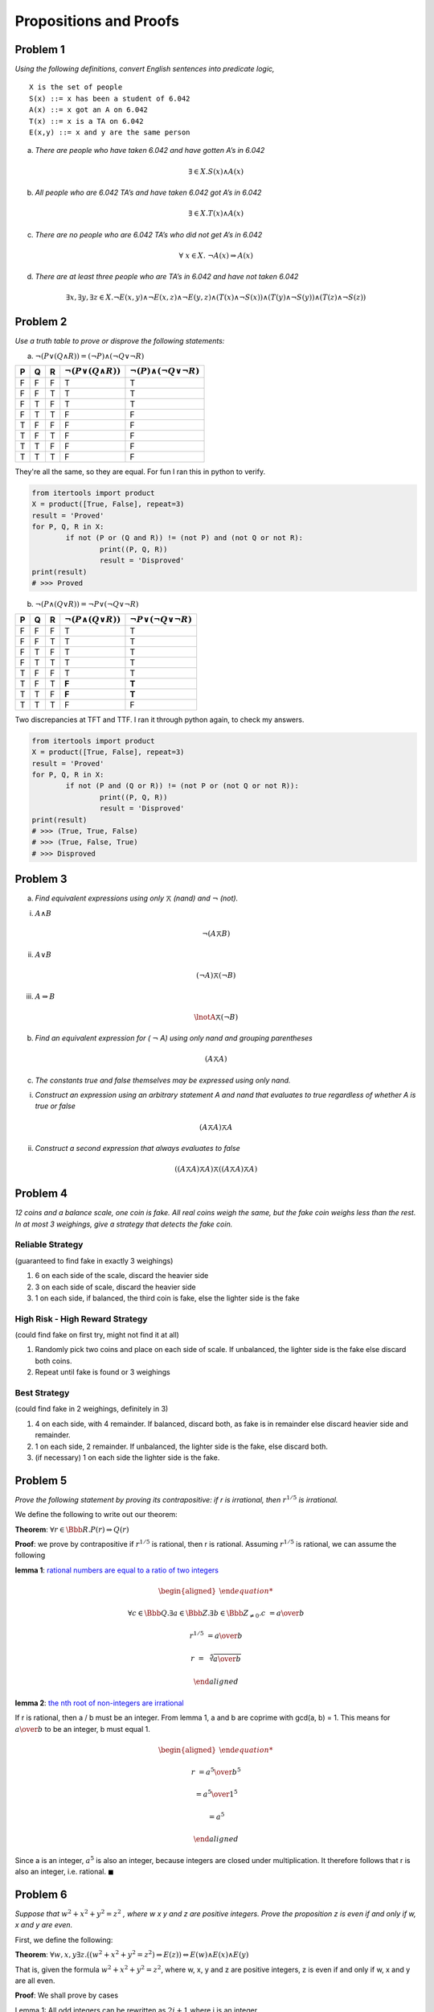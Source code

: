 Propositions and Proofs
=======================

Problem 1
---------

*Using the following definitions, convert English sentences into predicate logic,*

::

	X is the set of people
	S(x) ::= x has been a student of 6.042
	A(x) ::= x got an A on 6.042
	T(x) ::= x is a TA on 6.042
	E(x,y) ::= x and y are the same person

a) *There are people who have taken 6.042 and have gotten A’s in 6.042*

.. math:: \exists \in  X. S(x) \land A(x)

b) *All people who are 6.042 TA’s and have taken 6.042 got A’s in 6.042*

.. math:: \exists \in X. T(x) \land A(x)

c) *There are no people who are 6.042 TA’s who did not get A’s in 6.042*

.. math:: \forall\ x \in X.\ \lnot A(x) \Rightarrow A(x)

d) *There are at least three people who are TA’s in 6.042 and have not taken 6.042*

.. math:: \exists x,\exists y,\exists z \in X.
			\lnot E(x,y) \land \lnot E(x,z) \land \lnot E(y,z)
			\land (T(x) \land \lnot S(x))
			\land (T(y) \land \lnot S(y))
			\land (T(z) \land \lnot S(z))

Problem 2
---------

*Use a truth table to prove or disprove the following statements:*

a) :math:`\lnot (P \lor (Q \land R)) = (\lnot P) \land (\lnot Q \lor \lnot R)`

.. list-table::
	:header-rows: 1

	* - P
	  - Q
	  - R
	  - :math:`\lnot (P \lor (Q \land R))`
	  - :math:`\lnot (P) \land (\lnot Q \lor \lnot R)`
	* - F
	  - F
	  - F
	  - T
	  - T
	* - F
	  - F
	  - T
	  - T
	  - T
	* - F
	  - T
	  - F
	  - T
	  - T
	* - F
	  - T
	  - T
	  - F
	  - F
	* - T
	  - F
	  - F
	  - F
	  - F
	* - T
	  - F
	  - T
	  - F
	  - F
	* - T
	  - T
	  - F
	  - F
	  - F
	* - T
	  - T
	  - T
	  - F
	  - F

They're all the same, so they are equal. For fun I ran this in python to verify.

.. code-block:: python

	from itertools import product
	X = product([True, False], repeat=3)
	result = 'Proved'
	for P, Q, R in X:
		if not (P or (Q and R)) != (not P) and (not Q or not R):
			print((P, Q, R))
			result = 'Disproved'
	print(result)
	# >>> Proved

b) :math:`\lnot (P \land (Q \lor R)) = \lnot P \lor (\lnot Q \lor \lnot R)`

.. list-table::
	:header-rows: 1

	* - P
	  - Q
	  - R
	  - :math:`\lnot (P \land (Q \lor R))`
	  - :math:`\lnot P \lor (\lnot Q \lor \lnot R)`
	* - F
	  - F
	  - F
	  - T
	  - T
	* - F
	  - F
	  - T
	  - T
	  - T
	* - F
	  - T
	  - F
	  - T
	  - T
	* - F
	  - T
	  - T
	  - T
	  - T
	* - T
	  - F
	  - F
	  - T
	  - T
	* - T
	  - F
	  - T
	  - **F**
	  - **T**
	* - T
	  - T
	  - F
	  - **F**
	  - **T**
	* - T
	  - T
	  - T
	  - F
	  - F

Two discrepancies at TFT and TTF. I ran it through python again, to check my answers.

.. code-block:: python

	from itertools import product
	X = product([True, False], repeat=3)
	result = 'Proved'
	for P, Q, R in X:
		if not (P and (Q or R)) != (not P or (not Q or not R)):
			print((P, Q, R))
			result = 'Disproved'
	print(result)
	# >>> (True, True, False)
	# >>> (True, False, True)
	# >>> Disproved


Problem 3
---------

a) *Find equivalent expressions using only* :math:`\barwedge` *(nand) and* :math:`\lnot` *(not).*

i) :math:`A \land B`

.. math:: \lnot (A \barwedge B)

ii) :math:`A \lor B`

.. math:: (\lnot A) \barwedge (\lnot B)

iii) :math:`A \Rightarrow B`

.. math:: \lnotA \barwedge (\lnot B)

b) *Find an equivalent expression for (* :math:`\lnot` *A) using only nand and grouping parentheses*

.. math:: (A \barwedge A)

c) *The constants true and false themselves may be expressed using only nand.*

i) *Construct an expression using an arbitrary statement A and nand that evaluates to true regardless of whether A is true or false*

.. math:: (A \barwedge A) \barwedge A

ii) *Construct a second expression that always evaluates to false*

.. math:: ((A \barwedge A) \barwedge A) \barwedge ((A \barwedge A) \barwedge A)

Problem 4
---------

*12 coins and a balance scale, one coin is fake.
All real coins weigh the same, but the fake coin weighs less than the rest.
In at most 3 weighings, give a strategy that detects the fake coin.*


Reliable Strategy
"""""""""""""""""

(guaranteed to find fake in exactly 3 weighings)

1. 6 on each side of the scale, discard the heavier side
2. 3 on each side of scale, discard the heavier side
3. 1 on each side, if balanced, the third coin is fake, else the lighter side is the fake

High Risk - High Reward Strategy
""""""""""""""""""""""""""""""""

(could find fake on first try, might not find it at all)

1. Randomly pick two coins and place on each side of scale. If unbalanced, the lighter side is the fake else discard both coins.
2. Repeat until fake is found or 3 weighings

Best Strategy
"""""""""""""

(could find fake in 2 weighings, definitely in 3)

1. 4 on each side, with 4 remainder. If balanced, discard both, as fake is in remainder else discard heavier side and remainder.
2. 1 on each side, 2 remainder. If unbalanced, the lighter side is the fake, else discard both.
3. (if necessary) 1 on each side the lighter side is the fake.

Problem 5
---------

*Prove the following statement by proving its contrapositive: if r is irrational, then* :math:`r^{1/5}` *is irrational.*

We define the following to write out our theorem:

.. centered:: P(r) ::= r is irrational

.. centered:: :math:`r^{1/5}` is irrational

**Theorem**: :math:`\forall r \in \Bbb R. P(r) \Rightarrow Q(r)`

**Proof**: we prove by contrapositive if :math:`r^{1/5}` is rational, then r is rational.
Assuming :math:`r^{1/5}` is rational, we can assume the following

**lemma 1**: `rational numbers are equal to a ratio of two integers <link https://proofwiki.org/wiki/Definition:Rational_Number>`_

.. math::

	\begin{aligned}

	\forall c \in \Bbb Q. \exists a \in \Bbb Z. \exists b \in \Bbb Z_{\ne 0}. c &= {a \over b}

	r^{1/5} &= {a \over b}

	r &= \sqrt[5]{{a \over b}}

	\end{aligned}

**lemma 2**: `the nth root of non-integers are irrational <link https://proofwiki.org/wiki/Nth_Root_of_Integer_is_Integer_or_Irrational>`_

If r is rational, then a / b must be an integer.
From lemma 1, a and b are coprime with gcd(a, b) = 1.
This means for :math:`{a \over b}` to be an integer, b must equal 1.

.. math::

	\begin{aligned}

	r &= {a^5 \over b^5}

	&= {a^5 \over 1^5}

	&= a^5

	\end{aligned}

Since a is an integer, :math:`a^5` is also an integer, because integers are closed under multiplication.
It therefore follows that r is also an integer, i.e. rational. :math:`\blacksquare`

Problem 6
---------

*Suppose that* :math:`w^2 + x^2 + y^2 = z^2` *, where w x y and z are positive integers.
Prove the proposition z is even if and only if w, x and y are even.*

First, we define the following:

.. centered:: The domain of discourse is all positive integers (:math:`\Bbb Z^+`)

.. centered:: E(n) ::= n is even

**Theorem**: :math:`\forall w,x,y \exists z. ((w^2 + x^2 + y^2 = z^2) \Rightarrow E(z)) \Leftrightarrow E(w) \land E(x) \land E(y)`

That is, given the formula :math:`w^2 + x^2 + y^2 = z^2`, where w, x, y and z are positive integers,
z is even if and only if w, x and y are all even.

**Proof**: We shall prove by cases

Lemma 1: All odd integers can be rewritten as :math:`2i + 1` where i is an integer.

.. math:: \forall k \exists i. \lnot E(k) \Rightarrow (2i + 1 = k)

All even integers can be rewritten as :math:`2j` where j is an integer.

.. math:: \forall k \exists j. E(k) \Rightarrow (2j = k)

Using lemma 1, in each case, w,x,y and z will be rewritten as multiple of integers a, b, c and d respectively.

**Case 1**: All three of :math:`\{x,y,z\}` are odd, i.e.

.. math:: \lnot E(w) \land \lnot E(x) \land \lnot E(y)

We can then rewrite the formula as follows,

.. math::

	\begin{aligned}

	(2a + 1)^2 + (2b + 1)^2 + (2c + 1)^2 &= (2d)^2 \qquad && \text{(by lemma 1)}

	4a^2 + 1 + 4b^2 + 1 + 4c^2 + 1 &= 4d^2 \qquad && \text{(by simple algebra)}

	4a^2 + 4b^2 + 4c^2 + 3 &= 4d^2

	{4a^2 + 4b^2 + 4c^2 + 3 \over 4} &= d^2

	a^2 + b^2 + c^2 + {3 \over 4} &= d^2

	\end{aligned}

a, b, c and d are integers, meaning their squares are also integers.
Integers added together result in an integer, so we get,

.. math:: integer + {3 \over 4} = integer

Adding 0.75 to any integer cannot result in an integer.
This is a contradiction, so w, x and y cannot all be odd.

**Case 2**: One of :math:`\{x,y,z\}` is even, the others are odd e.g.

.. math:: E(w) \land \lnot E(x) \land \lnot E(y)

We can then rewrite the formula as follows,

.. math::

	\begin{aligned}

	(2a)^2 + (2b + 1)^2 + (2c + 1)^2 &= (2d)^2 \qquad && \text{(by lemma 1)}

	4a^2 + 4b^2 + 1 + 4c^2 + 1 &= 4d^2 \qquad && \text{(by simple algebra)}

	4a^2 + 4b^2 + 4c^2 + 2 &= 4d^2

	{4a^2 + 4b^2 + 4c^2 + 2 \over 4} &= d^2

	a^2 + b^2 + c^2 + {1 \over 2} &= d^2

	\end{aligned}

Following the same reasoning as case 1, we end up with,

.. math:: integer + {1 \over 2} = integer

Adding 0.5 to any integer cannot result in an integer.
This is a contradiction, so one of :math:`\{w,x,y\}` cannot be even.

**Case 3**: Two out of :math:`\{w,x,y\}` are even, the other is odd e.g.

.. math:: E(w) \land E(x) \land \lnot E(y)

We can then rewrite the formula as follows,

.. math::

	\begin{aligned}

	(2a)^2 + (2b)^2 + (2c + 1)^2 &= (2d)^2 \qquad && \text{(by lemma 1)}

	4a^2 + 4b^2 + 4c^2 + 1 &= 4d^2 \qquad && \text{(by simple algebra)}

	4a^2 + 4b^2 + 4c^2 + 1 &= 4d^2

	{4a^2 + 4b^2 + 4c^2 + 1 \over 4} &= d^2

	a^2 + b^2 + c^2 + {1 \over 4} &= d^2

	\end{aligned}

Again, we end up with,

.. math:: integer + {1 \over 4} = integer

Adding 0.25 to any integer cannot result in an integer.
This is a contradiction, so two of :math:`\{w,x,y\}` cannot be even.

**Case 4**: They're all even i.e.

.. math:: E(w) \land E(x) \land E(y)

We can then rewrite the formula as follows,

.. math::

	\begin{aligned}

	(2a)^2 + (2b)^2 + (2c)^2 &= (2d)^2 \qquad && \text{(by lemma 1)}

	4a^2 + 4b^2 + 4c^2 &= 4d^2 \qquad && \text{(by simple algebra)}

	4a^2 + 4b^2 + 4c^2 &= 4d^2

	{4a^2 + 4b^2 + 4c^2 \over 4} &= d^2

	a^2 + b^2 + c^2 &= d^2

	\end{aligned}

As before, this gives us,

.. math:: integer\ =\ integer

Which is true, so the theorem holds true in this case.

Case 4 is the only case where the theorem can be true, thus proving the if and only if relationship.
:math:`\blacksquare`
